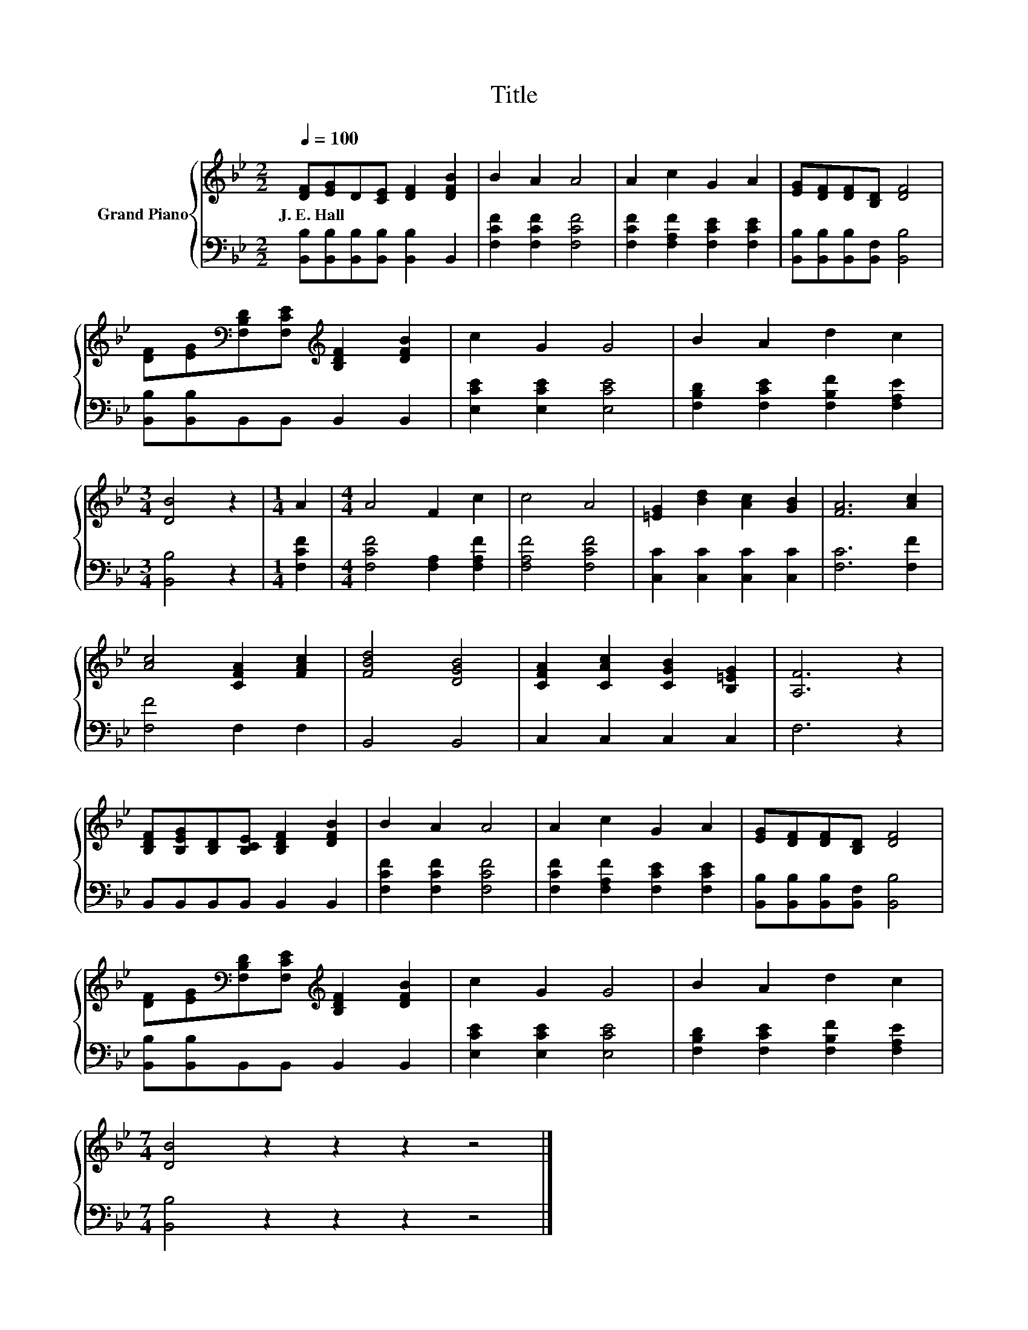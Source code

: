 X:1
T:Title
%%score { 1 | 2 }
L:1/8
Q:1/4=100
M:2/2
K:Bb
V:1 treble nm="Grand Piano"
V:2 bass 
V:1
 [DF][EG]D[CE] [DF]2 [DFB]2 | B2 A2 A4 | A2 c2 G2 A2 | [EG][DF][DF][B,D] [DF]4 | %4
w: J.~E.~Hall * * * * *||||
 [DF][EG][K:bass][F,B,D][F,CE][K:treble] [B,DF]2 [DFB]2 | c2 G2 G4 | B2 A2 d2 c2 | %7
w: |||
[M:3/4] [DB]4 z2 |[M:1/4] A2 |[M:4/4] A4 F2 c2 | c4 A4 | [=EG]2 [Bd]2 [Ac]2 [GB]2 | [FA]6 [Ac]2 | %13
w: ||||||
 [Ac]4 [CFA]2 [FAc]2 | [FBd]4 [DGB]4 | [CFA]2 [CAc]2 [CGB]2 [B,=EG]2 | [A,F]6 z2 | %17
w: ||||
 [B,DF][B,EG][B,D][B,CE] [B,DF]2 [DFB]2 | B2 A2 A4 | A2 c2 G2 A2 | [EG][DF][DF][B,D] [DF]4 | %21
w: ||||
 [DF][EG][K:bass][F,B,D][F,CE][K:treble] [B,DF]2 [DFB]2 | c2 G2 G4 | B2 A2 d2 c2 | %24
w: |||
[M:7/4] [DB]4 z2 z2 z2 z4 |] %25
w: |
V:2
 [B,,B,][B,,B,][B,,B,][B,,B,] [B,,B,]2 B,,2 | [F,CF]2 [F,CF]2 [F,CF]4 | %2
 [F,CF]2 [F,A,F]2 [F,CE]2 [F,CE]2 | [B,,B,][B,,B,][B,,B,][B,,F,] [B,,B,]4 | %4
 [B,,B,][B,,B,]B,,B,, B,,2 B,,2 | [E,CE]2 [E,CE]2 [E,CE]4 | [F,B,D]2 [F,CE]2 [F,B,F]2 [F,A,E]2 | %7
[M:3/4] [B,,B,]4 z2 |[M:1/4] [F,CF]2 |[M:4/4] [F,CF]4 [F,A,]2 [F,A,F]2 | [F,A,F]4 [F,CF]4 | %11
 [C,C]2 [C,C]2 [C,C]2 [C,C]2 | [F,C]6 [F,F]2 | [F,F]4 F,2 F,2 | B,,4 B,,4 | C,2 C,2 C,2 C,2 | %16
 F,6 z2 | B,,B,,B,,B,, B,,2 B,,2 | [F,CF]2 [F,CF]2 [F,CF]4 | [F,CF]2 [F,A,F]2 [F,CE]2 [F,CE]2 | %20
 [B,,B,][B,,B,][B,,B,][B,,F,] [B,,B,]4 | [B,,B,][B,,B,]B,,B,, B,,2 B,,2 | [E,CE]2 [E,CE]2 [E,CE]4 | %23
 [F,B,D]2 [F,CE]2 [F,B,F]2 [F,A,E]2 |[M:7/4] [B,,B,]4 z2 z2 z2 z4 |] %25


